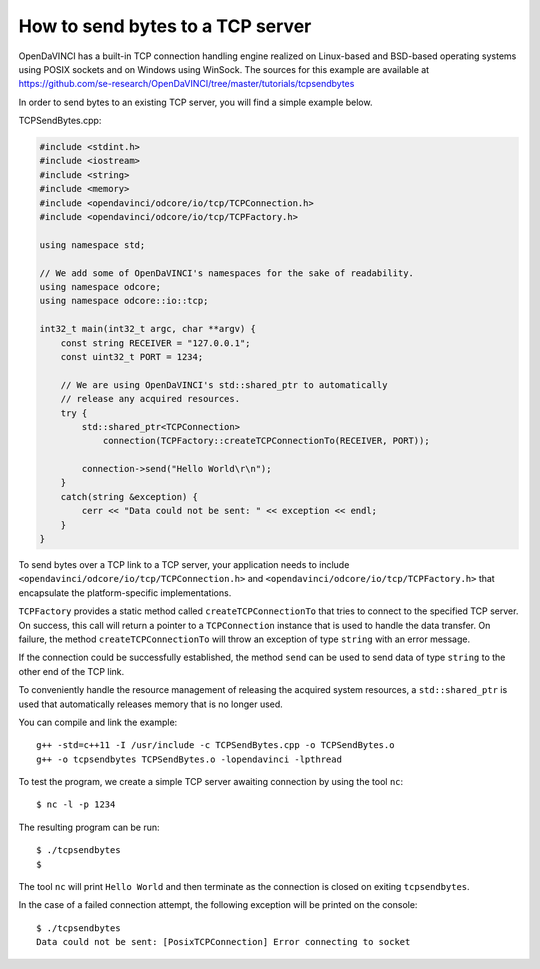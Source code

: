 How to send bytes to a TCP server
"""""""""""""""""""""""""""""""""

OpenDaVINCI has a built-in TCP connection handling engine realized on Linux-based
and BSD-based operating systems using POSIX sockets and on Windows using WinSock.
The sources for this example are available at
https://github.com/se-research/OpenDaVINCI/tree/master/tutorials/tcpsendbytes

In order to send bytes to an existing TCP server, you will find a simple example
below.

TCPSendBytes.cpp:

.. code-block:: c++

    #include <stdint.h>
    #include <iostream>
    #include <string>
    #include <memory>
    #include <opendavinci/odcore/io/tcp/TCPConnection.h>
    #include <opendavinci/odcore/io/tcp/TCPFactory.h>

    using namespace std;

    // We add some of OpenDaVINCI's namespaces for the sake of readability.
    using namespace odcore;
    using namespace odcore::io::tcp;

    int32_t main(int32_t argc, char **argv) {
        const string RECEIVER = "127.0.0.1";
        const uint32_t PORT = 1234;

        // We are using OpenDaVINCI's std::shared_ptr to automatically
        // release any acquired resources.
        try {
            std::shared_ptr<TCPConnection>
                connection(TCPFactory::createTCPConnectionTo(RECEIVER, PORT));

            connection->send("Hello World\r\n");
        }
        catch(string &exception) {
            cerr << "Data could not be sent: " << exception << endl;
        }
    }

To send bytes over a TCP link to a TCP server, your application needs to include
``<opendavinci/odcore/io/tcp/TCPConnection.h>`` and ``<opendavinci/odcore/io/tcp/TCPFactory.h>`` that encapsulate
the platform-specific implementations.

``TCPFactory`` provides a static method called ``createTCPConnectionTo`` that
tries to connect to the specified TCP server. On success, this call will return
a pointer to a ``TCPConnection`` instance that is used to handle the data transfer.
On failure, the method ``createTCPConnectionTo`` will throw an exception of type
``string`` with an error message.

If the connection could be successfully established, the method ``send`` can be
used to send data of type ``string`` to the other end of the TCP link.

To conveniently handle the resource management of releasing the acquired system
resources, a ``std::shared_ptr`` is used that automatically releases memory that
is no longer used.

You can compile and link the example::

   g++ -std=c++11 -I /usr/include -c TCPSendBytes.cpp -o TCPSendBytes.o
   g++ -o tcpsendbytes TCPSendBytes.o -lopendavinci -lpthread

To test the program, we create a simple TCP server awaiting connection by using
the tool ``nc``::

    $ nc -l -p 1234

The resulting program can be run::

    $ ./tcpsendbytes
    $

The tool ``nc`` will print ``Hello World`` and then terminate as the connection
is closed on exiting ``tcpsendbytes``.

In the case of a failed connection attempt, the following exception will be printed
on the console::

    $ ./tcpsendbytes
    Data could not be sent: [PosixTCPConnection] Error connecting to socket

